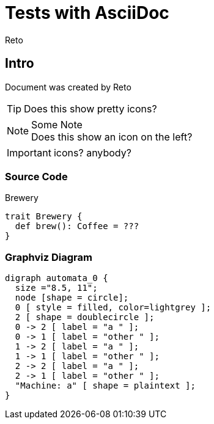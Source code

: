 Tests with AsciiDoc
===================
:Author:    Reto
:Date:      2017-01-31


Intro
-----
Document was created by {Author}

TIP: Does this show pretty icons?

.Some Note
NOTE: Does this show
      an icon on the left?

IMPORTANT: icons? anybody?

Source Code
~~~~~~~~~~~

.Brewery
[source,scala]
----
trait Brewery {
  def brew(): Coffee = ???
}
----

Graphviz Diagram
~~~~~~~~~~~~~~~~

["graphviz", "sample2.png"]
---------------------------------------------------------------------
digraph automata_0 {
  size ="8.5, 11";
  node [shape = circle];
  0 [ style = filled, color=lightgrey ];
  2 [ shape = doublecircle ];
  0 -> 2 [ label = "a " ];
  0 -> 1 [ label = "other " ];
  1 -> 2 [ label = "a " ];
  1 -> 1 [ label = "other " ];
  2 -> 2 [ label = "a " ];
  2 -> 1 [ label = "other " ];
  "Machine: a" [ shape = plaintext ];
}
---------------------------------------------------------------------
